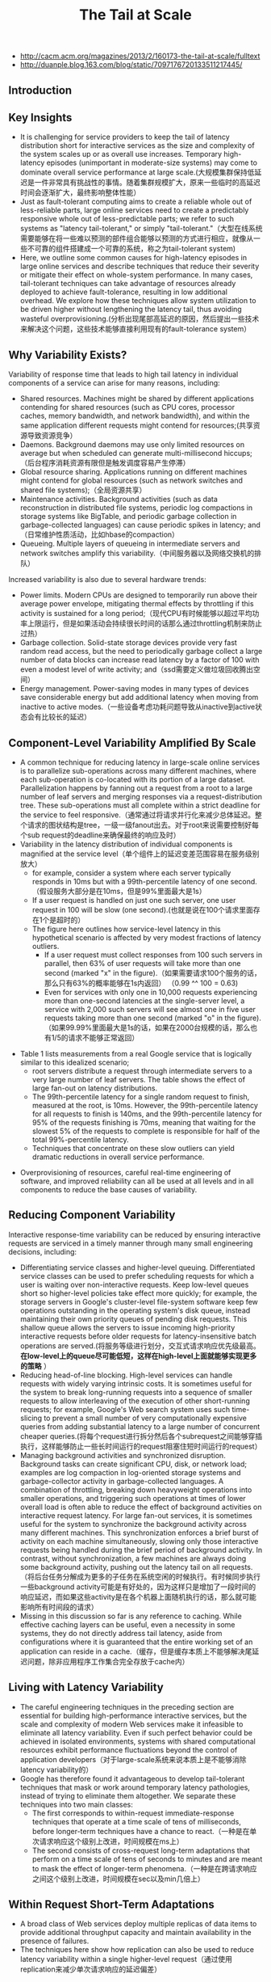 #+title: The Tail at Scale
- http://cacm.acm.org/magazines/2013/2/160173-the-tail-at-scale/fulltext
- http://duanple.blog.163.com/blog/static/7097176720133511217445/

** Introduction
** Key Insights
- It is challenging for service providers to keep the tail of latency distribution short for interactive services as the size and complexity of the system scales up or as overall use increases. Temporary high-latency episodes (unimportant in moderate-size systems) may come to dominate overall service performance at large scale.(大规模集群保持低延迟是一件非常具有挑战性的事情。随着集群规模扩大，原来一些临时的高延迟时间会逐渐扩大，最终影响整体性能）
- Just as fault-tolerant computing aims to create a reliable whole out of less-reliable parts, large online services need to create a predictably responsive whole out of less-predictable parts; we refer to such systems as "latency tail-tolerant," or simply "tail-tolerant."（大型在线系统需要能够在将一些难以预测的部件组合能够以预测的方式进行相应，就像从一些不可靠的组件搭建成一个可靠的系统，称之为tail-tolerant system)
- Here, we outline some common causes for high-latency episodes in large online services and describe techniques that reduce their severity or mitigate their effect on whole-system performance. In many cases, tail-tolerant techniques can take advantage of resources already deployed to achieve fault-tolerance, resulting in low additional overhead. We explore how these techniques allow system utilization to be driven higher without lengthening the latency tail, thus avoiding wasteful overprovisioning.(分析出现尾部高延迟的原因，然后提出一些技术来解决这个问题，这些技术能够直接利用现有的fault-tolerance system）

** Why Variability Exists?
Variability of response time that leads to high tail latency in individual components of a service can arise for many reasons, including:
- Shared resources. Machines might be shared by different applications contending for shared resources (such as CPU cores, processor caches, memory bandwidth, and network bandwidth), and within the same application different requests might contend for resources;(共享资源导致资源竞争）
- Daemons. Background daemons may use only limited resources on average but when scheduled can generate multi-millisecond hiccups;（后台程序消耗资源有限但是触发调度容易产生停滞）
- Global resource sharing. Applications running on different machines might contend for global resources (such as network switches and shared file systems);（全局资源共享）
- Maintenance activities. Background activities (such as data reconstruction in distributed file systems, periodic log compactions in storage systems like BigTable, and periodic garbage collection in garbage-collected languages) can cause periodic spikes in latency; and（日常维护性质活动，比如hbase的compaction）
- Queueing. Multiple layers of queueing in intermediate servers and network switches amplify this variability.（中间服务器以及网络交换机的排队）

Increased variability is also due to several hardware trends:
- Power limits. Modern CPUs are designed to temporarily run above their average power envelope, mitigating thermal effects by throttling if this activity is sustained for a long period;（现代CPU有时候能够以超过平均功率上限运行，但是如果活动会持续很长时间的话那么通过throttling机制来防止过热）
- Garbage collection. Solid-state storage devices provide very fast random read access, but the need to periodically garbage collect a large number of data blocks can increase read latency by a factor of 100 with even a modest level of write activity; and（ssd需要定义做垃圾回收腾出空间）
- Energy management. Power-saving modes in many types of devices save considerable energy but add additional latency when moving from inactive to active modes.（一些设备考虑功耗问题导致从inactive到active状态会有比较长的延迟）

** Component-Level Variability Amplified By Scale
- A common technique for reducing latency in large-scale online services is to parallelize sub-operations across many different machines, where each sub-operation is co-located with its portion of a large dataset. Parallelization happens by fanning out a request from a root to a large number of leaf servers and merging responses via a request-distribution tree. These sub-operations must all complete within a strict deadline for the service to feel responsive.（通常通过将请求并行化来减少总体延迟。整个请求的图状结构是tree，一级一级fanout出去。对于root来说需要控制好每个sub request的deadline来确保最终的响应及时）
- Variability in the latency distribution of individual components is magnified at the service level（单个组件上的延迟变差范围容易在服务级别放大）
  - for example, consider a system where each server typically responds in 10ms but with a 99th-percentile latency of one second.（假设服务大部分是在10ms，但是99%里面最大是1s）
  - If a user request is handled on just one such server, one user request in 100 will be slow (one second).(也就是说在100个请求里面存在1个是超时的）
  - The figure here outlines how service-level latency in this hypothetical scenario is affected by very modest fractions of latency outliers.
    - If a user request must collect responses from 100 such servers in parallel, then 63% of user requests will take more than one second (marked "x" in the figure).（如果需要请求100个服务的话，那么只有63%的概率能够在1s内返回） （0.99 ^^ 100 = 0.63)
    - Even for services with only one in 10,000 requests experiencing more than one-second latencies at the single-server level, a service with 2,000 such servers will see almost one in five user requests taking more than one second (marked "o" in the figure).（如果99.99%里面最大是1s的话，如果在2000台规模的话，那么也有1/5的请求不能够正常返回）

[[../images/tail-at-scale-latency-amplified-at-service-level.png]]

- Table 1 lists measurements from a real Google service that is logically similar to this idealized scenario;
  - root servers distribute a request through intermediate servers to a very large number of leaf servers. The table shows the effect of large fan-out on latency distributions.
  - The 99th-percentile latency for a single random request to finish, measured at the root, is 10ms. However, the 99th-percentile latency for all requests to finish is 140ms, and the 99th-percentile latency for 95% of the requests finishing is 70ms, meaning that waiting for the slowest 5% of the requests to complete is responsible for half of the total 99%-percentile latency.
  - Techniques that concentrate on these slow outliers can yield dramatic reductions in overall service performance.

[[../images/tail-at-scale-fanout-latency.png]]

- Overprovisioning of resources, careful real-time engineering of software, and improved reliability can all be used at all levels and in all components to reduce the base causes of variability.

** Reducing Component Variability
Interactive response-time variability can be reduced by ensuring interactive requests are serviced in a timely manner through many small engineering decisions, including:
- Differentiating service classes and higher-level queuing. Differentiated service classes can be used to prefer scheduling requests for which a user is waiting over non-interactive requests. Keep low-level queues short so higher-level policies take effect more quickly; for example, the storage servers in Google's cluster-level file-system software keep few operations outstanding in the operating system's disk queue, instead maintaining their own priority queues of pending disk requests. This shallow queue allows the servers to issue incoming high-priority interactive requests before older requests for latency-insensitive batch operations are served.(将服务等级进行划分，交互式请求响应优先级最高。 *在low-level上的queue尽可能低短，这样在high-level上面就能够实现更多的策略* ）
- Reducing head-of-line blocking. High-level services can handle requests with widely varying intrinsic costs. It is sometimes useful for the system to break long-running requests into a sequence of smaller requests to allow interleaving of the execution of other short-running requests; for example, Google's Web search system uses such time-slicing to prevent a small number of very computationally expensive queries from adding substantial latency to a large number of concurrent cheaper queries.(将每个request进行拆分然后各个subrequest之间能够穿插执行，这样能够防止一些长时间运行的request阻塞住短时间运行的request）
- Managing background activities and synchronized disruption. Background tasks can create significant CPU, disk, or network load; examples are log compaction in log-oriented storage systems and garbage-collector activity in garbage-collected languages. A combination of throttling, breaking down heavyweight operations into smaller operations, and triggering such operations at times of lower overall load is often able to reduce the effect of background activities on interactive request latency. For large fan-out services, it is sometimes useful for the system to synchronize the background activity across many different machines. This synchronization enforces a brief burst of activity on each machine simultaneously, slowing only those interactive requests being handled during the brief period of background activity. In contrast, without synchronization, a few machines are always doing some background activity, pushing out the latency tail on all requests.（将后台任务分解成为更多的子任务在系统空闲的时候执行。有时候同步执行一些background activity可能是有好处的，因为这样只是增加了一段时间的响应延迟，而如果这些activity是在各个机器上面随机执行的话，那么就可能影响所有时间段的请求）
- Missing in this discussion so far is any reference to caching. While effective caching layers can be useful, even a necessity in some systems, they do not directly address tail latency, aside from configurations where it is guaranteed that the entire working set of an application can reside in a cache.（缓存，但是缓存本质上不能够解决尾延迟问题，除非应用程序工作集合完全存放于cache内）

** Living with Latency Variability
- The careful engineering techniques in the preceding section are essential for building high-performance interactive services, but the scale and complexity of modern Web services make it infeasible to eliminate all latency variability. Even if such perfect behavior could be achieved in isolated environments, systems with shared computational resources exhibit performance fluctuations beyond the control of application developers（对于large-scale系统来说本质上是不能够消除latency variability的）
- Google has therefore found it advantageous to develop tail-tolerant techniques that mask or work around temporary latency pathologies, instead of trying to eliminate them altogether. We separate these techniques into two main classes:
  - The first corresponds to within-request immediate-response techniques that operate at a time scale of tens of milliseconds, before longer-term techniques have a chance to react.（一种是在单次请求响应这个级别上改进，时间规模在ms上）
  - The second consists of cross-request long-term adaptations that perform on a time scale of tens of seconds to minutes and are meant to mask the effect of longer-term phenomena.（一种是在跨请求响应之间这个级别上改进，时间规模在sec以及min几倍上）

** Within Request Short-Term Adaptations
- A broad class of Web services deploy multiple replicas of data items to provide additional throughput capacity and maintain availability in the presence of failures.
- The techniques here show how replication can also be used to reduce latency variability within a single higher-level request（通过使用replication来减少单次请求响应的延迟偏差）

*** Hedged requests
- A simple way to curb latency variability is to issue the same request to multiple replicas and use the results from whichever replica responds first.
- We term such requests "hedged requests" because a client first sends one request to the replica believed to be the most appropriate, but then falls back on sending a secondary request after some brief delay. The client cancels remaining outstanding requests once the first result is received.（首先请求第一个replica，delay一段时间如果没有响应的话那么请求第二个replica。一旦收到结果的话那么取消所有其他的请求）
- Although naive implementations of this technique typically add unacceptable additional load, many variations exist that give most of the latency-reduction effects while increasing load only modestly.（通常只会增加少量的负载）
- One such approach is to defer sending a secondary request until the first request has been outstanding for more than the 95th-percentile expected latency for this class of requests. This approach limits the additional load to approximately 5% while substantially shortening the latency tail. The technique works because the source of latency is often not inherent in the particular request but rather due to other forms of interference. （一个方法是如果延迟超过当前的95%百分位的话，那么发起第二个请求，这样相当只是增加了5%的额外开销。因为大部分的请求延迟原因并不是因为请求本身而是因为一些外部因素）
- For example, in a Google benchmark that reads the values for 1,000 keys stored in a BigTable table distributed across 100 different servers, sending a hedging request after a 10ms delay reduces the 99.9th-percentile latency for retrieving all 1,000 values from 1,800ms to 74ms while sending just 2% more requests. The overhead of hedged requests can be further reduced by tagging them as lower priority than the primary requests.

*** Tied requests
- The hedged-requests technique also has a window of vulnerability in which multiple servers can execute the same request unnecessarily. That extra work can be capped by waiting for the 95th-percentile expected latency before issuing the hedged request, but this approach limits the benefits to only a small fraction of requests. Permitting more aggressive use of hedged requests with moderate resource consumption requires faster cancellation of requests.（之前的方法只能够改善少量的请求效果。如果能够取消请求的话那么实际上可以采用更加激进的使用方法作用于更多数的请求）
- *A common source of variability is queueing delays on the server before a request begins execution.* For many services, once a request is actually scheduled and begins execution, the variability of its completion time goes down substantially. （延迟偏差最主要的原因还是因为queue，对于许多服务来说，一旦request进入queue之后那么偏差很快就会下来）
- [[http://www.eecs.harvard.edu/~michaelm/postscripts/mythesis.pdf][Mitzenmacher]] said allowing a client to choose between two servers based on queue lengths at enqueue time exponentially improves load-balancing performance over a uniform random scheme. （可以通过判断两个服务当前queue长度来选择使用） #note: client需要了解server内部情况. 但是可以通过适当封装对用户透明。
  - An alternative to the tied-request and hedged-request schemes is to probe remote queues first, then submit the request to the least-loaded server.
  - It can be beneficial but is less effective than submitting work to two queues simultaneously for three main reasons:
    - load levels can change between probe and request time; （load会随时间变化，而且容易出现thundering herd）
    - request service times can be difficult to estimate due to underlying system and hardware variability; （即使选择负载最低的server也不一定能够保证响应时间最短）
    - and clients can create temporary hot spots by all clients picking the same (least-loaded) server at the same time. （thundering herd)
- We advocate not choosing but rather enqueuing copies of a request in multiple servers simultaneously and allowing the servers to communicate updates on the status of these copies to each other. We call requests where servers perform cross-server status updates "tied requests."（也可以通过向多个server发送请求，而server之间是可以进行通信的）
- The simplest form of a tied request has the client send the request to two different servers, each tagged with the identity of the other server ("tied"). When a request begins execution, it sends a cancellation message to its counterpart. The corresponding request, if still enqueued in the other server, can be aborted immediately or deprioritized substantially.（一个简单的方式就是请求上标记好tag说明请求哪几个server，这样一旦某个server开始处理的话那么就可以将其他server请求取消）
- There is a brief window of one average network message delay where both servers may start executing the request while the cancellation messages are both in flight to the other server. A common case where this situation can occur is if both server queues are completely empty. It is useful therefore for the client to introduce a small delay of two times the average network message delay (1ms or less in modern data-center networks) between sending the first request and sending the second request.（但是上面方法如果在queue都比较空的时候会造成两个server都在计算，两个server都发送取消信息。解决办法是client在等待一小段时间之后再次发送）

*** Experiments
[[../images/tail-at-scale-read-latency-comparision.png]]

- Google's implementation of this technique in the context of its cluster-level distributed file system is effective at reducing both median and tail latencies.
- Table 2 lists the times for servicing a small read request from a BigTable where the data is not cached in memory but must be read from the underlying file system; each file chunk has three replicas on distinct machines.
- The table includes read latencies observed with and without tied requests for two scenarios:
  - The first is a cluster in which the benchmark is running in isolation, in which case latency variability is mostly from self-interference and regular cluster-management activities. In it, sending a tied request that does cross-server cancellation to another file system replica following 1ms reduces median latency by 16% and is increasingly effective along the tail of the latency distribution, achieving nearly 40% reduction at the 99.9th-percentile latency.
  - The second scenario is like the first except there is also a large, concurrent sorting job running on the same cluster contending for the same disk resources in the shared file system. Although overall latencies are somewhat higher due to higher utilization, similar reductions in the latency profile are achieved with the tied-request technique discussed earlier. The latency profile with tied requests while running a concurrent large sorting job is nearly identical to the latency profile of a mostly idle cluster without tied requests. Tied requests allow the workloads to be consolidated into a single cluster, resulting in dramatic computing cost reductions.
- In both Table 2 scenarios, the overhead of tied requests in disk utilization is less than 1%, indicating the cancellation strategy is effective at eliminating redundant reads.( 事实上在两种情况下面对于磁盘额外开销小于1%）

** Cross-Request Long-Term Adaptations
- Here, we turn to techniques that are applicable for reducing latency variability caused by coarser-grain phenomena (such as service-time variations and load imbalance). (考虑一些造成延迟偏差粗粒度的影响）
- Although many systems try to partition data in such a way that the partitions have equal cost, a static assignment of a single partition to each machine is rarely sufficient in practice for two reasons:（静态进行数据partition的缺点）
  - First, the performance of the underlying machines is neither uniform nor constant over time, for reasons (such as thermal throttling and shared workload interference) mentioned earlier.（机器并不是同构的，即使是同构的机器性能也会不断变化）
  - And second, outliers in the assignment of items to partitions can cause data-induced load imbalance (such as when a particular item becomes popular and the load for its partition increases).（容易造成负载不均衡）

*** Micro-partitions
- To combat imbalance, many of Google's systems generate many more partitions than there are machines in the service, then do dynamic assignment and load balancing of these partitions to particular machines. Load balancing is then a matter of moving responsibility for one of these small partitions from one machine to another.（将partition size做小，这样parition number就多，load balanace只需要以partition为单位进行平衡即可）
- Failure-recovery speed is also improved through micro-partitioning, since many machines pick up one unit of work when a machine failure occurs. （同时做故障恢复时间也短因为并行度更高）

*** Selective replication
- An enhancement of the micro-partitioning scheme is to detect or even predict certain items that are likely to cause load imbalance and create additional replicas of these items.（对于hot partition可以增加replica的数量）
- Load-balancing systems can then use the additional replicas to spread the load of these hot micro-partitions across multiple machines without having to actually move micro-partitions.（然后load-balancig系统可以平衡这些新增加的replicas)

*** Latency-induced probation
- By observing the latency distribution of responses from the various machines in the system, intermediate servers sometimes detect situations where the system performs better by excluding a particularly slow machine, or putting it on probation.（检测server的运行情况，如果出现或者是推断某台server比较慢的话，那么可以将其列入黑名单）
- The source of the slowness is frequently temporary phenomena like interference from unrelated networking traffic or a spike in CPU activity for another job on the machine, and the slowness tends to be noticed when the system is under greater load.（通常slowness原因都是非常类似的，所以可以根据一些现象推断出来）
- However, the system continues to issue shadow requests to these excluded servers, collecting statistics on their latency so they can be reincorporated into the service when the problem abates. This situation is somewhat peculiar, as removal of serving capacity from a live system during periods of high load actually improves latency.（系统能够不断地检测slow machine, 一旦恢复正常的话那么又可以进行服务） #note: 类似hadoop的blacklist tasktracer机制

** Large Information Retrieval Systems
- In large information-retrieval (IR) systems, speed is more than a performance metric; it is a key quality metric, as returning good results quickly is better than returning the best results slowly.（速度非常重要）
- Two techniques apply to such systems, as well as other to systems that inherently deal with imprecise results:
  - Good enough. In large IR systems, once a sufficient fraction of all the leaf servers has responded, the user may be best served by being given slightly incomplete ("good-enough") results in exchange for better end-to-end latency. （不需要等待所有的leaf server返回，只要当前结果足够好就可以返回）
    - Since waiting for exceedingly slow servers might stretch service latency to unacceptable levels, Google's IR systems are tuned to occasionally respond with good-enough results when an acceptable fraction of the overall corpus has been searched, while being careful to ensure good-enough results remain rare.
    - In general, good-enough schemes are also used to skip nonessential subsystems to improve responsiveness; for example, results from ads or spelling-correction systems are easily skipped for Web searches if they do not respond in time.（有时候这个方案可以推广到其他系统，对于一些不是非常关键的子系统来说，甚至可以不必等待其返回就可以返回结果）
  - Canary requests. Another problem that can occur in systems with very high fan-out is that a particular request exercises an untested code path, causing crashes or extremely long delays on thousands of servers simultaneously. To prevent such correlated crash scenarios, some of Google's IR systems employ a technique called "canary requests";（防止特殊请求造成集群集体crash)
    - rather than initially send a request to thousands of leaf servers, a root server sends it first to one or two leaf servers. The remaining servers are only queried if the root gets a successful response from the canary in a reasonable period of time.（先发送请求到几台有限的server，如果响应及时的话那么就进行正常请求）
    - If the server crashes or hangs while the canary request is outstanding, the system flags the request as potentially dangerous and prevents further execution by not sending it to the remaining leaf servers.（如果会造成crash或者是hang住的话，那么就认为这个请求本身是危险的，那么就不向其他机器发送请求）
    - Canary requests provide a measure of robustness to back-ends in the face of difficult-to-predict programming errors, as well as malicious denial-of-service attacks.（能够作为加强健壮性的一种手段）
    - The canary-request phase adds only a small amount of overall latency because the system must wait for only a single server to respond, producing much less variability than if it had to wait for all servers to respond for large fan-out requests;
    - Despite the slight increase in latency caused by canary requests, such requests tend to be used for every request in all of Google's large fan-out search systems due to the additional safety they provide.

** Mutations
The techniques we have discussed so far are most applicable for operations that do not perform critical mutations of the system's state, which covers a broad range of data-intensive services. Tolerating latency variability for operations that mutate state is somewhat easier for a number of reasons:（之前讨论的都是没有修改系统状态的操作，通常是涉及到数据密集性的服务。而对于修改状态的操作而言情况相对更加简单一些）
- First, the scale of latency-critical modifications in these services is generally small.（规模不会很大）
- Second, updates can often be performed off the critical path, after responding to the user. （对时间响应不是很敏感）
- Third, many services can be structured to tolerate inconsistent update models for (inherently more latency-tolerant) mutations.（服务也可以忍受不一致）
- And, finally, for those services that require consistent updates, the most commonly used techniques are quorum-based algorithms (such as Lamport's Paxos); since these algorithms must commit to only three to five replicas, they are inherently tail-tolerant.（如果需要一致性的话可以使用quorum-based算法，而这些算法通常只是会提交到3-5 replicas，同样规模不是很大）

** Hardware Trends and Their Effects
- Variability at the hardware level is likely to be higher in the future due to more aggressive power optimizations becoming available and fabrication challenges at deep submicron levels resulting in device-level heterogeneity. Device heterogeneity combined with ever-increasing system scale will make tolerating variability through software techniques even more important over time. （设备级别本身出现延迟偏差的几率是越来越高）
- Fortunately, several emerging hardware trends will increase the effectiveness of latency-tolerating techniques.
  - higher bisection bandwidth in data-center networks and network-interface optimizations that reduce per-message overheads (such as remote direct-memory access) will reduce the cost of tied requests, making it more likely that cancellation messages are received in time to avoid redundant work.
  - Lower per-message overheads naturally allow more fine-grain requests, contributing to better multiplexing and avoiding head-of-line blocking effects.

** Conclusion